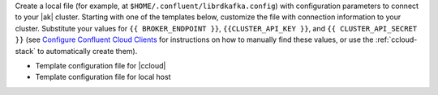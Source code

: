 
Create a local file (for example, at ``$HOME/.confluent/librdkafka.config``)
with configuration parameters to connect to your |ak| cluster. Starting with one
of the templates below, customize the file with connection information to your
cluster. Substitute your values for ``{{ BROKER_ENDPOINT }}``,
``{{CLUSTER_API_KEY }}``, and ``{{ CLUSTER_API_SECRET }}`` 
(see `Configure Confluent Cloud Clients <https://docs.confluent.io/cloud/current/client-apps/config-client.html>`__
for instructions on how to manually find these values, or use the :ref:`ccloud-stack` to automatically create them).

- Template configuration file for |ccloud|

  .. literalinclude:: includes/configs/cloud/librdkafka.config

- Template configuration file for local host

  .. literalinclude:: includes/configs/local/librdkafka.config
